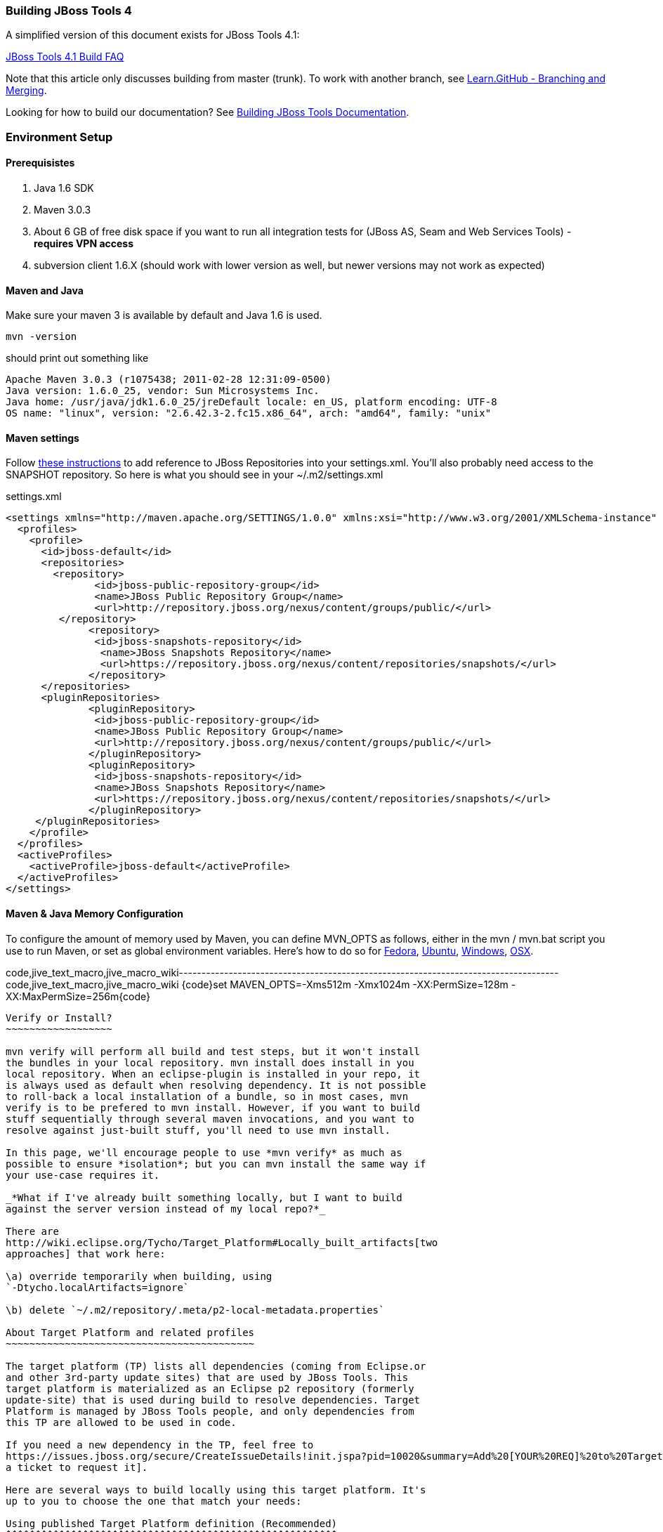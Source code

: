 Building JBoss Tools 4
~~~~~~~~~~~~~~~~~~~~~~

A simplified version of this document exists for JBoss Tools 4.1:

https://github.com/jbosstools/jbosstools-devdoc/blob/master/building/faq.md[JBoss Tools 4.1 Build FAQ]


Note that this article only discusses building from master (trunk). To work with
another branch, see http://learn.github.com/p/branching.html[Learn.GitHub - Branching and
Merging].

Looking for how to build our documentation? See 
https://github.com/jbosstools/jbosstools-devdoc/blob/master/building/build_documentation.md[Building JBoss Tools
Documentation].

Environment Setup
~~~~~~~~~~~~~~~~~

Prerequisistes
^^^^^^^^^^^^^^

1.  Java 1.6 SDK
2.  Maven 3.0.3
3.  About 6 GB of free disk space if you want to run all integration
tests for (JBoss AS, Seam and Web Services Tools) - *requires VPN
access*
4.  subversion client 1.6.X (should work with lower version as well, but
newer versions may not work as expected)

Maven and Java
^^^^^^^^^^^^^^

Make sure your maven 3 is available by default and Java 1.6 is used.


 mvn -version

should print out something like

  Apache Maven 3.0.3 (r1075438; 2011-02-28 12:31:09-0500)
  Java version: 1.6.0_25, vendor: Sun Microsystems Inc.
  Java home: /usr/java/jdk1.6.0_25/jreDefault locale: en_US, platform encoding: UTF-8
  OS name: "linux", version: "2.6.42.3-2.fc15.x86_64", arch: "amd64", family: "unix"

Maven settings
^^^^^^^^^^^^^^

Follow https://community.jboss.org/docs/DOC-15170[these instructions] to
add reference to JBoss Repositories into your settings.xml. You'll also
probably need access to the SNAPSHOT repository. So here is what you
should see in your ~/.m2/settings.xml

[code,xml]
settings.xml
----
<settings xmlns="http://maven.apache.org/SETTINGS/1.0.0" xmlns:xsi="http://www.w3.org/2001/XMLSchema-instance" xsi:schemaLocation="http://maven.apache.org/SETTINGS/1.0.0 http://maven.apache.org/xsd/settings-1.0.0.xsd">
  <profiles>
    <profile>
      <id>jboss-default</id>
      <repositories>
      	<repository>
	       <id>jboss-public-repository-group</id>
	       <name>JBoss Public Repository Group</name>
	       <url>http://repository.jboss.org/nexus/content/groups/public/</url>
     	 </repository>
	      <repository>
	       <id>jboss-snapshots-repository</id>
	        <name>JBoss Snapshots Repository</name>
	        <url>https://repository.jboss.org/nexus/content/repositories/snapshots/</url>
	      </repository>
      </repositories>
      <pluginRepositories>
	      <pluginRepository>
	       <id>jboss-public-repository-group</id>
	       <name>JBoss Public Repository Group</name>
	       <url>http://repository.jboss.org/nexus/content/groups/public/</url>
	      </pluginRepository>
	      <pluginRepository>
	       <id>jboss-snapshots-repository</id>
	       <name>JBoss Snapshots Repository</name>
	       <url>https://repository.jboss.org/nexus/content/repositories/snapshots/</url>
	      </pluginRepository>
     </pluginRepositories>
    </profile>
  </profiles>
  <activeProfiles>
    <activeProfile>jboss-default</activeProfile>
  </activeProfiles>
</settings>
----

Maven & Java Memory Configuration
^^^^^^^^^^^^^^^^^^^^^^^^^^^^^^^^^

To configure the amount of memory used by Maven, you can define MVN_OPTS
as follows, either in the mvn / mvn.bat script you use to run Maven, or
set as global environment variables. Here's how to do so for
http://forums.fedoraforum.org/showthread.php?t=262465[Fedora],
https://help.ubuntu.com/community/EnvironmentVariables[Ubuntu],
http://forums.techarena.in/windows-xp-support/1152405.htm[Windows],
http://www.digitaledgesw.com/node/31[OSX].

code,jive_text_macro,jive_macro_wiki------------------------------------------------------------------------------------
code,jive_text_macro,jive_macro_wiki
{code}set MAVEN_OPTS=-Xms512m -Xmx1024m -XX:PermSize=128m -XX:MaxPermSize=256m{code}
------------------------------------------------------------------------------------

Verify or Install?
~~~~~~~~~~~~~~~~~~

mvn verify will perform all build and test steps, but it won't install
the bundles in your local repository. mvn install does install in you
local repository. When an eclipse-plugin is installed in your repo, it
is always used as default when resolving dependency. It is not possible
to roll-back a local installation of a bundle, so in most cases, mvn
verify is to be prefered to mvn install. However, if you want to build
stuff sequentially through several maven invocations, and you want to
resolve against just-built stuff, you'll need to use mvn install.

In this page, we'll encourage people to use *mvn verify* as much as
possible to ensure *isolation*; but you can mvn install the same way if
your use-case requires it.

_*What if I've already built something locally, but I want to build
against the server version instead of my local repo?*_

There are
http://wiki.eclipse.org/Tycho/Target_Platform#Locally_built_artifacts[two
approaches] that work here:

\a) override temporarily when building, using
`-Dtycho.localArtifacts=ignore`

\b) delete `~/.m2/repository/.meta/p2-local-metadata.properties`

About Target Platform and related profiles
~~~~~~~~~~~~~~~~~~~~~~~~~~~~~~~~~~~~~~~~~~

The target platform (TP) lists all dependencies (coming from Eclipse.or
and other 3rd-party update sites) that are used by JBoss Tools. This
target platform is materialized as an Eclipse p2 repository (formerly
update-site) that is used during build to resolve dependencies. Target
Platform is managed by JBoss Tools people, and only dependencies from
this TP are allowed to be used in code.

If you need a new dependency in the TP, feel free to
https://issues.jboss.org/secure/CreateIssueDetails!init.jspa?pid=10020&summary=Add%20[YOUR%20REQ]%20to%20Target%20Platform&components=12310540&issuetype=13&Create=Create[open
a ticket to request it].

Here are several ways to build locally using this target platform. It's
up to you to choose the one that match your needs:

Using published Target Platform definition (Recommended)
^^^^^^^^^^^^^^^^^^^^^^^^^^^^^^^^^^^^^^^^^^^^^^^^^^^^^^^^

unified.target refers to the dependency as published in the Target
Platform repository.

Pros:

* No additional thing to do than invoking Maven
* Always up-to-date

Cons: Speed - (to evaluate)

Consume it by adding*-Punified.target*to you Maven invocation
command-line

Or, getting a local copy of the Target Platform
^^^^^^^^^^^^^^^^^^^^^^^^^^^^^^^^^^^^^^^^^^^^^^^

* Pros: Speed +++
* Cons: Step to be repeated whenever
https://github.com/jbosstools/jbosstools-build/tree/master/target-platforms[target
platforms] change

Get it
++++++

Download TP as a zip and install it by yourself

You can either download the TP as a zip and unpack it into some folder
on your disk. Just remember to update your
link:#settings.xml[settings.xml] file to point at the location where you
unpacked it.

You can get it with a browser or a command line tool such as wget or
curl at the following url:

http://download.jboss.org/jbosstools/updates/juno/SR0c/[http://download.jboss.org/jbosstools/updates/juno/SR0c/]http://download.jboss.org/jbosstools/updates/juno/SR0c/e420-wtp340.target.zip[e420-wtp340.target.zip]
(current minimum TP)

http://download.jboss.org/jbosstools/updates/juno/SR1a/[http://download.jboss.org/jbosstools/updates/juno/SR1a/]http://download.jboss.org/jbosstools/updates/juno/SR1a/e421-wtp341.target.zip[e421-wtp341.target.zip]
(current maximum TP)

and then unzip it :

code,jive_text_macro,jive_macro_code--------------------------------------------------------------------------------------------------------------------------------------------------------------------------------------------------------------------------------------------------------
code,jive_text_macro,jive_macro_code
unzip *.target.zip -d /path/to/jbosstools-build/target-platforms/jbosstools-JunoSR0c/multiple/target/multiple.target.repo/  orunzip *.target.zip -d /path/to/jbosstools-build/target-platforms/jbosstools-JunoSR1a/multiple/target/multiple.target.repo/
--------------------------------------------------------------------------------------------------------------------------------------------------------------------------------------------------------------------------------------------------------

OR, use Maven to build it

See link:#maven-nexus-resolution-problems[Building Parent Pom & Target
Platforms Locally]

link:#maven-nexus-resolution-problems[]

Use it as a Maven mirror
++++++++++++++++++++++++

Once you get the target platform available locally, you can use it
instead of the remote sites to save time. For this, we can simply use
Tycho target-platform mirroring:
http://wiki.eclipse.org/Tycho/Target_Platform/Authentication_and_Mirrors#Mirrors[http://wiki.eclipse.org/Tycho/Target_Platform/Authentication_and_Mirrors#Mirrors]

As example, you can simply edit to your ~/.m2/settings.xml the
definition of the repositories to mirror: (replace
/home/hudson/static_build_env/jbds/.... by a path where your local
repository actuaaly stands)

code,jive_text_macro,jive_macro_wiki---------------------------------------------------------------------------------------------------------------------------------------------------------------------------------------------------------------------------------------------------------------------------------------------------------------------------------------------------------------------------------------------------------------------------------------------------------------------------------------------------------------------------------------------------------------------------------------------------------------------------------------------------------------------------------------------------------------------------------------------------------------------------------------------------------------------------------------------------------------------------------------------------------------------------------------------------------------------------------------------------------------------------------------------------------------------------------------------------------------------------------------------------------------------------------------------------------------------------------------------------------------------------------------------------------------------------------------------------------------------------------------------------------------------------------------------------------------------------------------------------------------------------------------------------------------------------------------------------------------------------------------------------------------------------------------------------------------------------------------------------------
code,jive_text_macro,jive_macro_wiki
{code:xml}<settings>     <mirrors><!-- IMPORTANT: Sites in target platforms: must not have trailing slash! -->        <mirror>            <id>jenkins.jbosstools-JunoSR0c</id>            <mirrorOf>http://download.jboss.org/jbosstools/updates/juno/SR0c/REPO</mirrorOf>            <url>file:///home/hudson/static_build_env/jbds/target-platform_4.0.juno.SR0c/e420-wtp340.target/</url>            <layout>p2</layout>            <mirrorOfLayouts>p2</mirrorOfLayouts>        </mirror>        <mirror>            <id>jenkins.jbosstools-JunoSR1a</id>            <mirrorOf>http://download.jboss.org/jbosstools/updates/juno/SR1a/REPO</mirrorOf>            <url>file:///home/hudson/static_build_env/jbds/target-platform_4.0.juno.SR1a/e421-wtp341.target/</url>            <layout>p2</layout>            <mirrorOfLayouts>p2</mirrorOfLayouts>        </mirror>        <mirror>            <id>jenkins.jbdevstudio-JunoSR0c</id>            <mirrorOf>http://www.qa.jboss.com/binaries/RHDS/updates/jbds-target-platform_4.0.juno.SR0c/REPO</mirrorOf>            <url>file:///home/hudson/static_build_env/jbds/jbds-target-platform_4.0.juno.SR0c/jbds600-e420-wtp340.target/</url>            <layout>p2</layout>            <mirrorOfLayouts>p2</mirrorOfLayouts>        </mirror>        <mirror>            <id>jenkins.jbdevstudio-JunoSR1a</id>            <mirrorOf>http://www.qa.jboss.com/binaries/RHDS/updates/jbds-target-platform_4.0.juno.SR1a/REPO</mirrorOf>            <url>file:///home/hudson/static_build_env/jbds/jbds-target-platform_4.0.juno.SR1a/jbds600-e421-wtp341.target/</url>            <layout>p2</layout>            <mirrorOfLayouts>p2</mirrorOfLayouts>        </mirror>    </mirrors></settings>{code}
---------------------------------------------------------------------------------------------------------------------------------------------------------------------------------------------------------------------------------------------------------------------------------------------------------------------------------------------------------------------------------------------------------------------------------------------------------------------------------------------------------------------------------------------------------------------------------------------------------------------------------------------------------------------------------------------------------------------------------------------------------------------------------------------------------------------------------------------------------------------------------------------------------------------------------------------------------------------------------------------------------------------------------------------------------------------------------------------------------------------------------------------------------------------------------------------------------------------------------------------------------------------------------------------------------------------------------------------------------------------------------------------------------------------------------------------------------------------------------------------------------------------------------------------------------------------------------------------------------------------------------------------------------------------------------------------------------------------------------------------------------

(Optional) Build parent and target platform
~~~~~~~~~~~~~~~~~~~~~~~~~~~~~~~~~~~~~~~~~~~

This step is only useful if you are actually working on the parent or
the target platforms and want to test local changes. Otherwise, Maven
will simply retrieve parent and TP definitions from
*https://repository.jboss.org/nexus/content/repositories/snapshots/org/jboss/tools/[JBoss
Nexus]* to perform your build.

See link:#maven-nexus-resolution-problems[Building Parent Pom & Target
Platforms Locally]

Sometimes, Maven can't find the upstream artifacts - parent pom, tycho
plugins, minimum (Juno SR0) or maximum (Juno SR1 or later) target
platforms. First try again with the "-U" maven option. Or maybe you want
to build them locally in order to see how Tycho builds them, or
contribute a fix. To work around resolution problems, just build
locally:

code,jive_text_macro,jive_macro_wiki---------------------------------------------------------------------------------------------------------------------------------------------------------------------------------------------------------------------------------------------------------------------------------------------------------------------------------------------------------------------------------
code,jive_text_macro,jive_macro_wiki
{code}cd /tmp; git clone git clone git://github.com/jbosstools/jbosstools-maven-plugins.gitcd /tmp; git clone git clone git://github.com/jbosstools/jbosstools-build.gitcd jbosstools-maven-plugins/tycho-plugins; mvn install; cd -cd jbosstools-build/parent;  mvn install; cd -cd jbosstools-build/target-platforms; mvn install -Pjbosstools-minimum,jbosstools-maximum{code}
---------------------------------------------------------------------------------------------------------------------------------------------------------------------------------------------------------------------------------------------------------------------------------------------------------------------------------------------------------------------------------

Building Individual Components Locally Via Commandline
~~~~~~~~~~~~~~~~~~~~~~~~~~~~~~~~~~~~~~~~~~~~~~~~~~~~~~

Build a component resolving to a recent aggregation build for other JBT
dependencies (Recommanded)
^^^^^^^^^^^^^^^^^^^^^^^^^^^^^^^^^^^^^^^^^^^^^^^^^^^^^^^^^^^^^^^^^^^^^^^^^^^^^^^^^^^^^^^^^^^^^^^^^^

Pros:

* You build only your component
* You only need source for your component
* Speed to resolve deps: +
* You get generally the latest build for you component

Cons:

* Takes some time to resolve dependencies on other component
* Can sometimes be out of sync if no build occured recently for a
component you rely on and had some important change. More risk to get
out of sync than with the staging site.

Tracked by
https://issues.jboss.org/browse/JBIDE-11516[https://issues.jboss.org/browse/JBIDE-11516]

example:

*cd jbosstools-server*

mvn verify -P unified.target *-Pjbosstools-staging-aggregate*

Build a component resolving to the latest CI builds for other JBT
dependencies
^^^^^^^^^^^^^^^^^^^^^^^^^^^^^^^^^^^^^^^^^^^^^^^^^^^^^^^^^^^^^^^^^^^^^^^^^^^^^^

Pros:

* You build only your component
* You only need source for your component
* You get generally the latest build for you component

Cons

* Takes some time to resolve dependencies on other component
* Can sometimes be out of sync if no build occured recently for a
component you rely on and had some important change
* Speed to resolve deps: -

This profile is the one use for CI builds on Hudson.

*cd jbosstools-server*

mvn verify -P unified.target *-Pjbosstools-nightly-staging-composite*

Build a component along with all its dependencies from sources
("bootstrap" build)
^^^^^^^^^^^^^^^^^^^^^^^^^^^^^^^^^^^^^^^^^^^^^^^^^^^^^^^^^^^^^^^^^^^^^^^^^^^^^^^^^^

This will build exactly what you have locally

Pros:

* You are sure of the version of sources that is used for your JBT
dependencies
* You don't loose time in resolving your JBT deps

Cons:

* You need sources for your dependencies too
* You often build more stuff that what you really want to test

cd ~/trunk/jbosstools-server

mvn verify -P unified.target -*Pbootstrap*

Building Everything In One Build Locally Via Commandline
~~~~~~~~~~~~~~~~~~~~~~~~~~~~~~~~~~~~~~~~~~~~~~~~~~~~~~~~

*LINUX / MAC USERS*

cd jbosstools-build

mvn clean install -gs ~/.m2/settings.xml | tee build.all.log.txt

(tee is a program that pipes console output to BOTH console and a file
so you can watch the build AND keep a log.)

*WINDOWS USERS*

cd c:\trunk\jbosstools-build

mvn3 clean verify -gs file:///$\{user.home}/.m2/settings.xml

or

mvn3 clean verify -gs file:///$\{user.home}/.m2/settings.xml >
build.all.log.txt

Remember to adjust your link:#settings.xml[settings.xml] file to specify
where you have your local target platform mirror built (or where you
downloaded & unpacked a target platform zip. Windows users, if you don't
have a .m2 folder, see
http://stackoverflow.com/questions/6081617/missing-maven-m2-folder[this
article].

Building Locally In Eclipse
~~~~~~~~~~~~~~~~~~~~~~~~~~~

First, you must have installed m2eclipse into your Eclipse (or JBDS).
You can install the currently supported version from this update site:

http://download.jboss.org/jbosstools/updates/juno/[http://download.jboss.org/jbosstools/updates/juno/]

Next, start up Eclipse or JBDS and do *File > Import* to import the
project(s) you already checked out from SVN above into your workspace.

image:https://community.jboss.org/servlet/JiveServlet/downloadImage/102-16604-63-13876/Screenshot.png[Screenshot.png]

Browse to where you have the project(s) checked out, and select a folder
to import pom projects. In this case, I'm importing the parent pom
(which refers to the target platform pom). Optionally, you can add these
new projects to a working set to collect them in your Package Explorer
view.

image:https://community.jboss.org/servlet/JiveServlet/downloadImage/102-16604-63-13877/Screenshot-1.png[Screenshot-1.png]

Once the project(s) are imported, you'll want to build them. You can
either do *CTRL-SHIFT-X,M (Run Maven Build),* or right-click the project
and select *Run As > Maven Build*. The following screenshots show how to
configure a build job.

First, on the *Main* tab, set a *Name*, *Goals*, *Profile*(s), and add a
*Parameter*. Or, if you prefer, put everything in the *Goals* field for
simplicity:

clean install -B -fae -e

Be sure to check *Resolve Workspace artifacts*, and, if you have a newer
version of Maven installed, point your build at that *Maven Runtime*
instead of the bundled one that ships with m2eclipse.

image:https://community.jboss.org/servlet/JiveServlet/downloadImage/102-16604-63-13878/Screenshot-2.png[Screenshot-2.png]

On the *JRE* tab, make sure you're using a 6.0 JDK.

image:https://community.jboss.org/servlet/JiveServlet/downloadImage/102-16604-63-13879/Screenshot-3.png[Screenshot-3.png]

On the *Refresh* tab, define which workspace resources you want to
refresh when the build's done.

image:https://community.jboss.org/servlet/JiveServlet/downloadImage/102-16604-63-13880/Screenshot-4.png[Screenshot-4.png]

On the *Common* tab, you can store the output of the build in a log file
in case it's particularly long and you need to refer back to it.

image:https://community.jboss.org/servlet/JiveServlet/downloadImage/102-16604-63-13881/Screenshot-5.png[Screenshot-5.png]

Click *Run* to run the build.

image:https://community.jboss.org/servlet/JiveServlet/downloadImage/102-16604-63-13882/Screenshot-6.png[Screenshot-6.png]

Now you can repeat the above step to build any other component or plugin
or feature or update site from the JBoss Tools repo. Simply import the
project(s) and build them as above.

Installation Testing - making sure your stuff can be installed
~~~~~~~~~~~~~~~~~~~~~~~~~~~~~~~~~~~~~~~~~~~~~~~~~~~~~~~~~~~~~~

Each component, when built, produces a update site zip and an unpacked
update site which can be used to install your freshly-built features and
plugins into a running Eclipse or JBDS instance.

Simply point your Eclipse at that folder or zip, eg.,
`jar:file:/home/rob/code/jbtools/jbosstools-server/site/target/server.site-*.zip!`
or
`file:///home/rob/code/jbtools/jbosstools-server/site/target/repository/`,
and browse the site. If your component requires other upstream
components to install, eg., jbosstools-server depends on
jbosstools-base, you will also need to provide a URL from which Eclipse
can resolve these missing dependencies. In order of freshness, you can
use:

1. 
http://download.jboss.org/jbosstools/updates/nightly/core/trunk/[http://download.jboss.org/jbosstools/updates/nightly/core/trunk/]
(Nightly Trunk Site - updated every few hours or at least daily -
*bleeding edge*)
2. 
http://download.jboss.org/jbosstools/builds/staging/_composite_/core/trunk/[http://download.jboss.org/jbosstools/builds/staging/_composite_/core/trunk/]
(Composite Staging Site - updated every time a component respins -
*bleedinger edge*)
3. 
http://anonsvn.jboss.org/repos/jbosstools/trunk/build/aggregate/local-site/[http://anonsvn.jboss.org/repos/jbosstools/trunk/build/aggregate/local-site/]
(see the README.txt for how to use this site to refer to things you
built locally - *bleedingest edge*)

Adding a new feature or plugin to an existing component
~~~~~~~~~~~~~~~~~~~~~~~~~~~~~~~~~~~~~~~~~~~~~~~~~~~~~~~

Need to tweak a component to add a new plugin or feature? See
https://community.jboss.org/docs/DOC-18373[https://community.jboss.org/wiki/AddingAPluginandorFeatureToAnExistingComponent].

Dealing with timeouts for tests
~~~~~~~~~~~~~~~~~~~~~~~~~~~~~~~

(To be rewritten soon...)
http://lists.jboss.org/pipermail/jbosstools-dev/2012-September/005835.html[http://lists.jboss.org/pipermail/jbosstools-dev/2012-September/005835.html]

Tips and tricks for making BOTH PDE UI and headless Maven builds happy
~~~~~~~~~~~~~~~~~~~~~~~~~~~~~~~~~~~~~~~~~~~~~~~~~~~~~~~~~~~~~~~~~~~~~~

It's fairly common to have plugins compiling in eclipse while tycho
would not work. Basically you could say that tycho is far more picky
compared to Eclipse PDE.

 +
Check your build.properties
^^^^^^^^^^^^^^^^^^^^^^^^^^^

Check build.properties in your plugin. If it has warnings in Eclipse,
you'll most likely end with tycho failing to compile your sources.
You'll have to make sure that you correct all warnings.

Especially check your build.properties to have entries for *source..*
and *output..*-- these are needed to
*http://wiki.eclipse.org/Minerva#Source[generate source plugins and
features]*.

* +
*

code,jive_text_macro,jive_macro_code-----------------------------------------------------------------------------------------------------------------------------------------------
code,jive_text_macro,jive_macro_code
source.. = src/output.. = bin/src.includes = *src.excludes = srcbin.includes = <your own,\    list of,\    files for inclusion,\    in the jar>
-----------------------------------------------------------------------------------------------------------------------------------------------

Check your manifest.mf dependencies
^^^^^^^^^^^^^^^^^^^^^^^^^^^^^^^^^^^

A new issue when building against juno shows that all compilation
dependencies MUST be EXPLICITLY mentioned in your manifest.mf list of
dependencies. A recent example of how this can cause compilation errors
is the archives module, which failed to build due to the
org.eclipse.ui.views plugin, and its IPropertySheetPage interface, not
being found during the build. After investigation, it was discovered
that the archives.ui plugin did not explicitly declare a dependency on
org.eclipse.ui.views.

Inside eclipse and during Juno-based builds, however, the depencency was
found and there were no compilation errors. This was because a plugin
archives.ui explicitly dependend on (org.eclipse.ui.ide) had an explicit
dependency on org.eclipse.ui.views. The IDE was able to see that
archives.ui dependended on org.eclipse.ui.ide, and org.eclipse.ui.ide
depended on org.eclipse.ui.views.

Resolving nested dependencies no longer seems to be guaranteed, and so
anything you have a compilation dependency on must now be explicitly
declared in your manifest.mf
